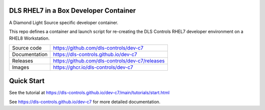 DLS RHEL7 in a Box Developer Container
======================================

|code_ci| |docs_ci| |license|

A Diamond Light Source specific developer container.

This repo defines a container and launch script for re-creating the
DLS Controls RHEL7 developer environment on a RHEL8 Workstation.

============== ==============================================================
Source code    https://github.com/dls-controls/dev-c7
Documentation  https://dls-controls.github.io/dev-c7
Releases       https://github.com/dls-controls/dev-c7/releases
Images         https://ghcr.io/dls-controls/dev-c7
============== ==============================================================

Quick Start
===========

See the tutorial at https://dls-controls.github.io/dev-c7/main/tutorials/start.html



.. |code_ci| image:: https://github.com/dls-controls/dev-c7/workflows/Code%20CI/badge.svg?branch=main
    :target: https://github.com/dls-controls/dev-c7/actions?query=workflow%3A%22Code+CI%22
    :alt: Code CI

.. |docs_ci| image:: https://github.com/dls-controls/dev-c7/workflows/Docs%20CI/badge.svg?branch=main
    :target: https://github.com/dls-controls/dev-c7/actions?query=workflow%3A%22Docs+CI%22
    :alt: Docs CI

.. |license| image:: https://img.shields.io/badge/License-Apache%202.0-blue.svg
    :target: https://opensource.org/licenses/Apache-2.0
    :alt: Apache License

..
    Anything below this line is used when viewing README.rst and will be replaced
    when included in index.rst

See https://dls-controls.github.io/dev-c7 for more detailed documentation.

